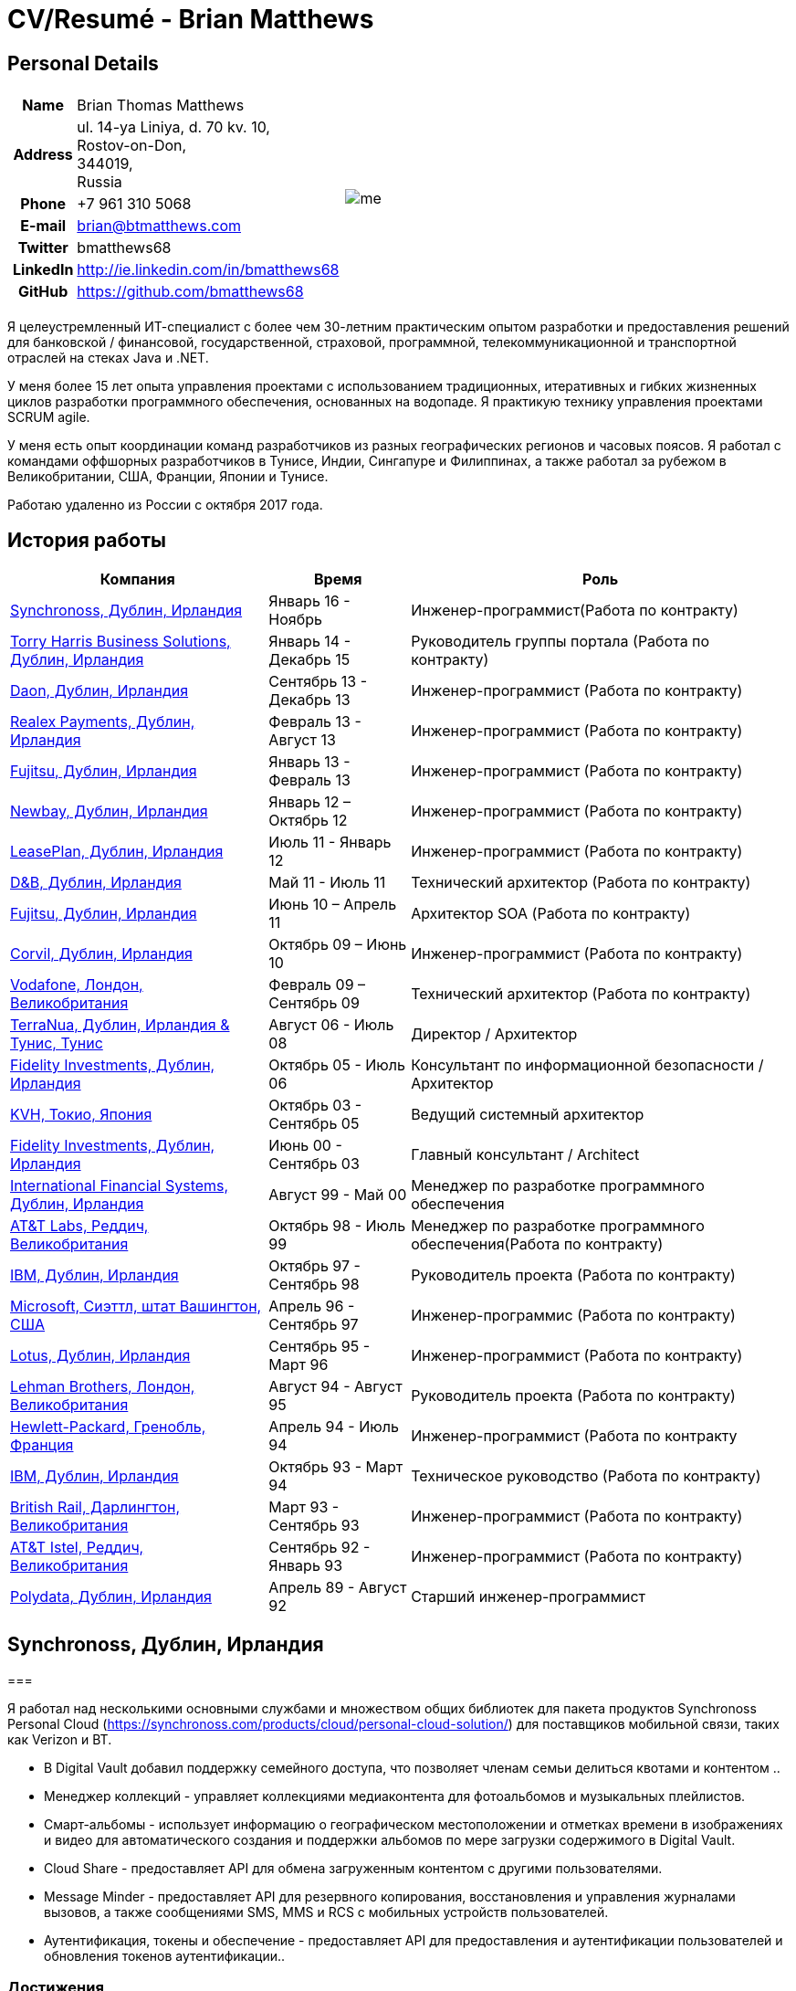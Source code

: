 = CV/Resumé - Brian Matthews
:csetpp: CSet++

== Personal Details

[cols="2a,1a",frame=none,grid=none]
|===
|
[cols="1h,3",frame=none,grid=none]
!===
! Name
! Brian Thomas Matthews
! Address
! ul. 14-ya Liniya, d. 70 kv. 10, +
Rostov-on-Don, +
344019, +
Russia
! Phone    ! +7 961 310 5068
! E-mail   ! brian@btmatthews.com
! Twitter  ! bmatthews68
! LinkedIn ! http://ie.linkedin.com/in/bmatthews68
! GitHub   ! https://github.com/bmatthews68
!===
|
image:images/me.jpg[]
|===

Я целеустремленный ИТ-специалист с более чем 30-летним практическим опытом разработки и предоставления решений для банковской / финансовой, государственной, страховой, программной, телекоммуникационной и транспортной отраслей на стеках Java и .NET.

У меня более 15 лет опыта управления проектами с использованием традиционных, итеративных и гибких жизненных циклов разработки программного обеспечения, основанных на водопаде. Я практикую технику управления проектами SCRUM agile.

У меня есть опыт координации команд разработчиков из разных географических регионов и часовых поясов. Я работал с командами оффшорных разработчиков в Тунисе, Индии, Сингапуре и Филиппинах, а также работал за рубежом в Великобритании, США, Франции, Японии и Тунисе.

Работаю удаленно из России с октября 2017 года.

== История работы

[frame=none,grid=none,options="autowidth"]
|===
h| Компания          h| Время          h| Роль
| <<Synchronoss>> | Январь 16 - Ноябрь     |  Инженер-программист(Работа по контракту)
| <<THBS>>        | Январь 14 -  Декабрь 15  | Руководитель группы портала (Работа по контракту)
| <<Daon>>        | Сентябрь 13 - Декабрь 13  |  Инженер-программист (Работа по контракту)
| <<Realex>>      | Февраль 13 - Август 13  |  Инженер-программист (Работа по контракту)
| <<Fujitsu2>>    | Январь 13 - Февраль 13  |  Инженер-программист (Работа по контракту)
| <<Newbay>>      | Январь 12 – Октябрь 12  |  Инженер-программист (Работа по контракту)
| <<LeasePlan>>   | Июль 11 - Январь 12  |  Инженер-программист (Работа по контракту)
| <<DnB>>         | Май 11 - Июль 11  | Технический архитектор  (Работа по контракту)
| <<Fujitsu1>>    | Июнь 10 – Апрель 11  | Архитектор SOA (Работа по контракту)
| <<Corvil>>      | Октябрь 09 – Июнь 10  |  Инженер-программист (Работа по контракту)
| <<Vodafone>>    | Февраль 09 – Сентябрь 09  | Технический архитектор (Работа по контракту)
| <<TerraNua>>    | Август 06 - Июль 08  | Директор / Архитектор
| <<Fidelity2>>   | Октябрь 05 - Июль 06  | Консультант по информационной безопасности / Архитектор
| <<KVH>>         | Октябрь 03 - Сентябрь 05  | Ведущий системный архитектор
| <<Fidelity1>>   | Июнь 00 - Сентябрь 03  | Главный консультант / Architect
| <<IFS>>         | Август 99 - Май 00  | Менеджер по разработке программного обеспечения
| <<ATT2>>        | Октябрь 98 - Июль 99  | Менеджер по разработке программного обеспечения(Работа по контракту)
| <<IBM2>>        | Октябрь 97 - Сентябрь 98  | Руководитель проекта (Работа по контракту)
| <<Microsoft>>   | Апрель 96 - Сентябрь 97  |  Инженер-программис (Работа по контракту)
| <<Lotus>>       | Сентябрь 95 - Март 96  |  Инженер-программист (Работа по контракту)
| <<Lehman>>      | Август 94 - Август 95  | Руководитель проекта (Работа по контракту)
| <<HP>>          | Апрель 94 - Июль 94  |  Инженер-программист (Работа по контракту
| <<IBM1>>        | Октябрь 93 - Март 94  | Техническое руководство (Работа по контракту)
| <<BR>>          | Март 93 - Сентябрь 93  |  Инженер-программист (Работа по контракту)
| <<ATT1>>        | Сентябрь 92 - Январь 93  | Инженер-программист (Работа по контракту)
| <<Polydata>>    | Апрель 89 - Август 92  | Старший инженер-программист
|===

[[Synchronoss]]
== Synchronoss, Дублин, Ирландия

=== 

Я работал над несколькими основными службами и множеством общих библиотек для пакета продуктов Synchronoss Personal Cloud (https://synchronoss.com/products/cloud/personal-cloud-solution/) для поставщиков мобильной связи, таких как Verizon и BT.

* В Digital Vault добавил поддержку семейного доступа, что позволяет членам семьи делиться квотами и контентом ..

* Менеджер коллекций - управляет коллекциями медиаконтента для фотоальбомов и музыкальных плейлистов.

* Смарт-альбомы - использует информацию о географическом местоположении и отметках времени в изображениях и видео для автоматического создания и поддержки альбомов по мере загрузки содержимого в Digital Vault.

* Cloud Share - предоставляет API для обмена загруженным контентом с другими пользователями.

* Message Minder - предоставляет API для резервного копирования, восстановления и управления журналами вызовов, а также сообщениями SMS, MMS и RCS с мобильных устройств пользователей.

* Аутентификация, токены и обеспечение - предоставляет API для предоставления и аутентификации пользователей и обновления токенов аутентификации..

=== Достижения

* Переработана конвейерная линия обработки компонента Smart Album, чтобы увеличить производительность и избежать необходимости в дорогостоящих операциях отката.

* Компоненты Message Minder и ATP были перенесены в Spring Boot, а реализация JAX-RS обновлены до Jersey 2

* Реализована поддержка сообщений RCS в Message Minder.

* Перепроектировал механизм сохранения в Message Minder для устранения недостатков дизайна в исходном продукте, который приводит к повреждению данных в кластерах баз данных Cassandra.

* Добавлена поддержка семейного обмена в Digital Vault, что позволяет членам семьи делиться квотами и контентом.

* Введена концепция ведомости материалов для обеспечения единообразия в использовании сторонних библиотек во всех основных сервисах и общих библиотеках.

* Разработал и разработал компонент Collection Manager для управления фотоальбомами и музыкальными плейлистами.

[%autowidth,frame=none,grid=none]
|===
h| Языки программирования: | Java, Groovy
h| Фреймворки:            | Spring, Spring Boot, Spring Cloud, Spring Security, JAX-RS (Jersey)
h| Целевые среды:   | Docker, Kubernetes, Cassandra, MariaDB/MySQL, Oracle, Eureka, Memcached, Kafka, RabbitMQ, SwiftMQ, MacOS, Linux
h| Инструменты разработки:     | Git, Maven, Gradle, JIRA, Bamboo, Confluence, Stash, AsciiDoctor, Docbook, Cucumber, Sonar
|===

[[THBS]]
== Torry Harris Business Solutions, Дублин, Ирландия

=== Ведущий портал (Контракт) | Январь 2014 - декабрь 2015

Я работал на месте с eir (http://www.eir.ie), руководя разработкой, развертыванием и интеграцией портальных проектов для бизнес-клиентов (https://advantagemanager.eir.ie).

=== Достижения

* Руководил развертыванием и интеграцией портала самообслуживания Loki Portals (http://www.leonidsystems.com/products/lokiportals) для услуг VoIP-проектов Транкинг SIP, расширение для мобильных устройств и размещенный офис в eir (http: / /www.eir.ie).

* Интеграция порталов Loki с платформой единого входа OpenAM с использованием SAML 2.0.

* Координируется между владельцами проекта, поставщиками и группами безопасности, сети и серверов.

* Выявлено и обеспечено решение проблем безопасности и производительности в продуктах, поставляемых поставщиком.

* Координирует работу с командой разработчиков, ответственных за настройку внешнего вида Loki Portals в соответствии с брендом eir.

* Создана проектная документация верхнего и нижнего уровня для всего решения.

* Часть группы RFP, которая оценивала и выбирала инструменты конвергентной биллинговой аналитики и презентации для корпоративных клиентов. Выбранный продукт - Оптимизатор от Soft-ex. Впоследствии я отвечал за интеграцию Optimiser в бизнес-порталы eir.

* Развернута платформа единого входа (OpenAM) для порталов eir Business Online и интегрирована с решениями самообслуживания VoIP и аналитики счетов.

* Создано веб-приложение для использования клиентами и персоналом eir для управления доступом к функциям портала eir Business Online от имени пользователей.

* Созданы веб-службы RESTful и SOAP для поддержки предоставления пользователей внутренними системами обработки заказов и платформами внешних поставщиков.

[%autowidth,frame=none,grid=none]
|===
h| Языки программирования: | Java, JavaScript, Ruby, PHP
h| Фреймворки:            | Spring, Spring Security, Spring Security SAML, Spring Web Services, Thymeleaf, Smarty Templates, jQuery, AngularJS, Bootstrap, SimpleSAMLphp
h| Целевые среды:   | Redhat Linux, Windows Server, Tomcat, SQL Server, MySQL, OpenAM, OpenDJ, Memcached, Postfix
h| Инструменты разработки:     | IntelliJ, Git, Maven, Grunt, Jenkins, Chef, Vagrant, Docbook
|===

[[Daon]]
== Daon,  Дублин, Ирландия

=== Инженер-программист (Контракт) | Сентябрь - декабрь 2013 г.

Я работал независимо, разрабатывая функции для набора продуктов IdentityX (http://www.identityx.com), который использует
биометрическая и многофакторная аутентификация для защиты банковских транзакций на мобильных устройствах.

=== Достижения

* Перенесена основная часть кода IdentityX из устаревшей системы сборки на основе Ant в систему на основе Maven.

* Реализована поддержка аутентификации на основе RSA SecurID для IdentityX.

* Представлен тестовый фреймворк Jasmine для модульного тестирования серверных скриптов JavaScript.
  который склеил воедино многие модули серверного компонента IdentityX.
  \
[%autowidth,frame=none,grid=none]
|===
h| Языки программирования: | Java, JavaScript
h| Фреймворки:            | Spring, Jasmine
h| Целевые среды:    | Redhat Linux, Windows Server, Tomcat, Oracle, SQL Server, MySQL
h| Инструменты разработки:     | Eclipse, Subversion, Maven, Ant, Jenkins
|===

[[Realex]]
== Realex Payments, Дублин, Ирландия

=== Инженер-программист (Контракт) | Февраль - август 2013 г.

Я был членом группы Agile, которая разрабатывала и поддерживала такие инструменты, как модуль управления мошенничеством Real Control 2 и Hosted Payments Page.

* Real Control 2 - это инструмент, который продавцы используют для настройки проверок безопасности для транзакций с кредитными картами.

* Страница размещенных платежей - это безопасное решение для оплаты покупок, которые не хотят размещать собственное решение.

=== Достижения

* Завершил модуль управления мошенничеством RealControl 2.

* Разработал и внедрил решение white-label для страницы размещенных платежей с использованием Apache Jackrabbit и Thymeleaf.

* Разработана и реализована интеграция с альтернативными способами оплаты (например, PayPal) и котировка обменного курса с использованием Spring Integration.

[%autowidth,frame=none,grid=none]
|===
h| Языки программирования: | Java, JavaScript
h| Фреймворки:            | Spring, Spring Security, Spring Integration, Thymeleaf, Apache Jackrabbit, myBatis,
h| Целевые среды:   | Redhat Linux, SpringSource tcServer, SQL Server, Memcached
h| Инструменты разработки:     | Eclipse, Maven
|===

[[Fujitsu2]]
== Fujitsu,  Дублин, Ирландия

=== Инженер-программист (Контракт) | Январь - февраль 2013 г.

Реализованы функции управления документами приложения лицензирования оператора автомобильного транспорта с использованием OpenCMIS и Alfresco.

[[Newbay]]
== Newbay, Дублин, Ирландия

=== Инженер-программист (Контракт) | Январь - октябрь 2012 г.

Я был членом группы Agile, которая разрабатывала и поддерживала продукт SyncDrive Newbay. SyncDrive - это приложение с белой этикеткой, предлагаемое операторам мобильных телефонов, позволяющее пользователям синхронизировать контент между своими ПК, мобильными устройствами и облачным хранилищем.

=== Достижения

* Устранены высокоприоритетные дефекты для завершения первой версии SyncDrive для Mac OS X и своевременной доставки оператору.

* Значительно переработана база кода для разделения проблем представления, бизнес-логики и данных. Это было сделано в первую очередь для устранения неотъемлемых состояний гонки в процессе синхронизации. У меня была вторичная цель - дать возможность писать модульные тесты.

[%autowidth,frame=none,grid=none]
|===
h| Языки программирования: | Objective-C
h| Фреймворки:            | CoreData, Cocoa, OSXFUSE, OCMock, Growl
h| Целевые среды:   | MacOS X 10.6+
h| Инструменты  разработки:     | XCode 4, Perforce, JIRA, Confluence, Bamboo, Nexus, Maven
|===

[[LeasePlan]]
== LeasePlan,  Дублин, Ирландия

=== Инженер-программист (Контракт) | Июль 2011 - январь 2012

Я был членом группы Agile, которая модернизировала веб-приложение LeasePlan Internet Quotation, чтобы улучшить взаимодействие с пользователем и решить проблемы безопасности, поднятые внешними аудиторами.

=== Достижения

* Добавлены интеграционные тесты Selenium в автоматизированную сборку Maven.

* Представлены JIRA и GreenHopper для отслеживания ошибок и управления задачами.

* База кода перенесена со Spring 2 на Spring 3.

* Реализована поддержка динамического внешнего вида с использованием Apache Jackrabbit в качестве репозитория контента, чтобы отдельные бизнес-подразделения и брокеры имели отличный внешний вид.

* Устранены проблемы с производительностью при проксировании удаленного контента (изображений автомобилей), предоставленного сторонними системами, путем введения кэширования и масштабирования изображений.

[%autowidth,frame=none,grid=none]
|===
h| Языки программирования: | Java, Javascript
h| Фрейворки:            | Spring, Spring Security, Struts 2, SQLMaps, Apache Jackrabbit,
h| Целевые среды:   | iSeries, WebShphere, WebSphereMQ,
h| Инструменты разработки:     | Maven, Subversion, JIRA, Greenhopper, Artifactory, Selenium, Eclipse
|===

[[DnB]]
== D&B,  Дублин, Ирландия

=== Технический архитектор (Контракт) | Май 2011 г. - июль 2011 г.

D&B взяла меня на роль архитектора пользовательского интерфейса и компонентов обработчика ввода их новой инфраструктуры Data Supply Chain. Инфраструктура цепочки поставок данных отвечает за обработку всех входящих данных, используемых D&B для сбора бизнес-аналитики, получения информации о связях и расчета кредитных баллов. Когда я ушел, проект не продвинулся дальше этапа сбора требований.

[[Fujitsu1]]
== Fujitsu, Дублин, Ирландия

=== SOA прогграмист (Контракт) | Июнь 2010 – Апрель 2011

В Fujitsu я разработал и внедрил решения для Министерства транспорта Ирландии и Службы судов Ирландии.
используя принципы сервис-ориентированной архитектуры.

=== Достижения

* Разработал интеграцию для Департамента транспорта с его аналогами в других юрисдикциях ЕС для обмена информацией о водителях, транспортных средствах и владельцах с использованием Oracle SOA Suite 10g.

* Реализованы веб-службы с использованием Oracle SOA Suite 10g, чтобы позволить Управлению безопасности дорожного движения и регулятору такси получить доступ к базе данных водителей и транспортных средств, поддерживаемой Министерством транспорта.

* Реализована веб-служба и интерфейс, позволяющие владельцам транспортных средств восстанавливать PIN-код, необходимый для оплаты налога на автомобили в Интернете.

* Предложил набор инструментов для разработки и стек технологий с открытым исходным кодом для Службы судов Ирландии.

* Разработал и руководил реализацией концепции Службы судов Ирландии, позволяющей истцам добиваться судебных решений в отношении ликвидированных сумм в Интернете с использованием JBoss, Spring, Spring Web Services, Hibernate и JBoss ESB.

* Обновлена интеграция торговых систем Murex и расчетных систем SWIFT в KBC Bank.

[%autowidth,frame=none,grid=none]
|===
h| Языки прогграмированрия: | Java, Shell Scripting, BPEL, Javascript
h| Фреймворки:            | Spring, Spring Security, Spring Webflow, Spring Web Services, Hibernate, EHCache, jBPM, Drools
h| Целевые среды:   | Solaris, WebSphere MQ, OC4J, JBoss, Oracle SOA Suite, JBossESB, Apache, OpenLDAP, Active Directory, MySQL, Ingres, Oracle
h| Инструменты разработки:     | Maven, ANT, Fisheye, Bamboo, Crucible, Proximity, Grinder, JMeter, Benerator, Eclipse
|===

[[Corvil]]
=== Corvil,  Дублин, Ирландия

=== Инженер-программист (Контракт) | Октябрь 2009 - Июнь 2010

Я разработал декодеры для Corvil (http://www.corvil.com) для обработки рыночных данных, торговых и промежуточных протоколов.
для обнаружения пропусков и корреляции сообщений в своих инструментах анализа задержки.

=== Достижения

* Реализован универсальный управляемый шаблонами декодер, который превысил целевые показатели производительности.

* Реализованы декодеры для обработки протоколов бирж Deutsche Börse, London, NASDAQ, NYSE, Tokyo и Osaka.

* Реализован декодер для Tibco Rendezvous путем обратного проектирования образцов трафика.

[%autowidth,frame=none,grid=none]

|===
h| Языки прогграмированрия: | {cpp}, PERL, Python
h| Фреймворки:            | Boost, STL, Expat, Xerces,
h| Целевые среды:   | BSD Linux
h| Инструменты разработки:     | g++, Subversion, JIRA, Fisheye, Bamboo, Crucible, Valgrind
|===

[[Vodafone]]
== Vodafone, Лондон, Великобритания

=== Технический Архитектор (Контракт), Февраль 09 – Сентябрь 09

Я был техническим архитектором My Web (http://myweb.vodafone.com), нового мобильного портала Vodafone, который превратился в Vodafone 360. Первоначально он был запущен для Египта, Германии, Греции, Ирландии, Италии, Нидерландов, Португалии, Испании. , Южная Африка, Турция и Великобритания в 2009 году.

=== Достижения  

* Переработана архитектура программного обеспечения, чтобы обеспечить соответствие системы нефункциональным требованиям к производительности и стабильности для поддержки начальной активной пользовательской базы 7,5 млн с пиковой нагрузкой 1600 просмотров страниц в секунду.

* Перенесена сборка и улучшена автоматизация с ANT на Maven 2.

[%autowidth,frame=none,grid=none]
|===
h| Языки програмированрия: | Java, PHP, Javascript
h| Целевые среды:    | JBoss AS, Apache Felix, Apache HTTPD Server, Oracle 10g, Solaris
h| Фреймворки:            | Spring, Spring LDAP, Struts, Hibernate, EHCache, JGroups, Apache Commons, OSGi, Ext/JS
h| Инструменты разработки:     | Maven, Hudson, Archiva, Eclipse, Subversion, Grinder, JProbe, Mercury Quality Centre
|===

[[TerraNua]]
== TerraNua, Дублин, Ирландия & Тунис, Тунис

=== Директор / Архитектор | Август 2006 – Июль 2008

В основном я отвечал за разработку архитектуры и контроль за реализацией MyComplianceOffice (http://www.mycomplianceoffice.com/). MyComplianceOffice - это хостинговое / многопользовательское решение «Программное обеспечение как услуга» (SaaS), которое позволяет зарегистрированным в США инвестиционным консультантам и хедж-фондам управлять своими бизнес-процессами, связанными с соблюдением нормативных требований. MyComplianceOffice был построен с использованием сервера портала, технологий рабочего процесса и управления документами.

=== Achievements

* Разработал физическую и программную архитектуру для MyComplianceOffice.

* Нанял и возглавил команду разработчиков для выпуска 1.0.

* Возглавлял команду архитекторов.

* Установлены инженерные практики.

* Введен SCRUM для управления этапом разработки проекта

* Нанял и руководил командой оффшорных разработчиков в Тунисе.

* Введена Wiki для управления документацией для разработчиков.

* Введена непрерывная интеграция (с использованием Continuum).

[%autowidth,frame=none,grid=none]
|===
h| Языки програмированрия: | Java, Javascript
h|  Фреймворки:           | Spring, Acegi, Spring Web Services, Apache Axis, Spring LDAP, Hibernate, Compass, Lucene, Quartz, Drools, JUG, CGLIB, EhCache, Shark, Jetspeed 2
h| Целевые среды:   | IBM WebSphere, Netscape iPlanet, SunONE Directory Server, Documentum, Oracle 10g, Solaris
h| Инструменты разработки:     | Maven, Continuum, Archiva, Eclipse, Clearcase, Apache HTTP Server, Apache Tomcat, Oracle XE, Windows, Sharepoint, JIRA, LoadRunner, QuickTest Pro, MediaWiki
|===

[[Fidelity2]]
== Fidelity Investments, Дублин, Ирландия

=== Консультант по информационной безопасности / Архитектор | Октябрь 2005 г. - июль 2006 г.

Я был архитектором, поддерживающим группы, ответственные за разработку и поддержку корпоративной системы автоматического предоставления доступа, управления рисками и отчетности Fidelity Investments. Основными компонентами были приложение для внутренней сети для создания и обработки запросов доступа и механизм рабочего процесса, который интегрировал различные сторонние решения и автоматизирует процессы предоставления. Приложение для внутренней сети было разработано с использованием ASP.NET, а механизм рабочего процесса был реализован с использованием C # и механизма правил NxBRE.

=== Достижения

* Введена разработка через тестирование (TDD) для группы автоматического обеспечения.

* Разработал и внедрил новый механизм автоматизации для обработки запросов доступа пользователей.\

[%autowidth,frame=none,grid=none]
|===
h| Языки програмированрия: | C#
h| Фреймворки:            | .NET, ASP.NET, NxBRE
h| Целевые среды:   | IIS, Active Directory, Oracle 9i, Sun Identity Manager, BMC Enterprise Security Station, Windows 2003 Server, Solaris
h| Инструменты разработки:     | Visual Studio, Clearcase, ClearQuest
|===

[[KVH]]
== KVH, Токио, Япония

=== Ведущий системный архитектор | Октябрь 2003 – Сентябрь 2005

Меня направили в частную телекоммуникационную компанию KVH, принадлежащую Fidelity Investments. В КВХ я подчинялся
ИТ-директор, но также тесно сотрудничал с техническим и финансовым директорами, разрабатывая интеграцию и поддерживая внедрение
систем поддержки бизнеса и операционной деятельности. Большинство приложений на KVH были развернуты на Windows.
платформы на базе.   

=== Achievements

* Создал и поддерживал план и дорожную карту для общей архитектуры платформы OSS / BSS.

* Проводил оценку продуктов и вел переговоры с поставщиками.

* Разработал и поддержал разработку eKVH (http://ekvh.co.jp/) - разработан портал B2C.
  с использованием BEA WebLogic Portal командой из Индии.

* Спроектировал и разработал портал Business to Employee (B2E), реализованный в Struts. 

[%autowidth,frame=none,grid=none]
|===
h| Языки програмированрия: | Java
h| Фреймворки:            | Struts, Apache FOP, Hibernate, Velocity
h| Целевые среды:  | BEA WebLogic Portal, Tomcat, webMethods, Siebel, Oracle eBusiness Suite, Portal Infranet, Micromuse Netcool, Infovista
h| Инструменты разработки:   | Eclipse, CVS, LoadRunner, QuickTest Pro
|===

[[Fidelity1]]
== Fidelity Investments, Дублин, Ирландия

=== Главный консультант / архитектор | Июнь 2000 - Сентябрь 2003

Я сыграл ведущую роль в трех основных разработках продукта: 

*lanViewer (http://www.planviewer.co.uk/) предоставляется Fidelity International Limited (FIL), чтобы позволить участникам, спонсорам и администраторам пенсионных схем с установленными взносами просматривать балансы, просматривать историю транзакций, отключаться от существующих инвестиций или изменить свой будущий состав взносов. PlanViewer - это приложение J2EE, разработанное с использованием Struts.

* ActiveTrader Pro (http://personal.fidelity.com/accounts/activetrader) - это настольное торговое приложение, предоставляемое Fidelity eBusiness для состоятельных и активных сегментов рынка трейдеров для доступа к их брокерским счетам, размещения сделок, получения потоковых котировок и просматривать новости рынка. ActiveTrader Pro был настольным приложением Windows, разработанным в {cpp} с использованием компонентов ActiveX.

* Fidelity Online Xpress + (FOX +) было оригинальным настольным торговым приложением Fidelity Investments, доступным для всех клиентских сегментов. FOX + позволял клиентам получать доступ к своим счетам, совершать сделки, получать статические котировки и просматривать новости рынка. FOX + было настольным приложением Windows, разработанным в {cpp}.

=== Достижения

* Я был членом группы аудита разработки (DAT), которая проверяла проекты, чтобы убедиться, что они придерживаются лучших практик с точки зрения управления проектами на этапах инициации проекта, сбора требований и разработки решения.

* Я был одним из основателей Совета по техническому обзору (TRB), который изучал предлагаемые архитектуры и подробные проекты проектов, чтобы убедиться, что эти проекты технически осуществимы и соответствуют лучшим практикам.

* PlanViewer перенесен из проприетарного фреймворка модель-представление-контроллер в Struts 1.1.

* Руководил командой проекта в Дублине, которая реализовала многие ключевые компоненты ActiveTrader Pro.

* Разработан и реализован фреймворк для пользовательского интерфейса ActiveTrader Pro.

* Получил 4,5 из 5 оценок удовлетворенности клиентов от участников проекта Active Trader Pro.

* Оптимизировано управление конфигурацией и методы подготовки релизов для FOX +.

* Значительно уменьшен размер загружаемого установщика продукта для FOX + с 12 МБ до 3 МБ.

* Успешно доставлены ежеквартальные выпуски FOX +.

* Получил 5 из 5 оценок удовлетворенности клиентов по проекту FOX +

[%autowidth,frame=none,grid=none]
|===
h| Programming Languages: | Java, {cpp}, Javascript
h| Frameworks:            | Struts, STL, MFC, RougeWave Libraries, COM/ATL, ADO
h| Target Environments:   | IBM WebSphere, Sybase, Solaris, Windows 95/NT/ME/2000
h| Development Tools:     | Eclipse, Visual {cpp}, Clearcase, LoadRunner, WinRunner, ClearQuest, Test Director
|===

[[IFS]]
== International Financial Systems, Дублин, Ирландия

=== Менеджер по разработке программного обеспечения | Август 1999 - Май 2000

Я присоединился к IFS в качестве старшего архитектора программного обеспечения, чтобы спроектировать архитектуру новой системы маржинальной торговли, которая заменит существующий продукт компании для толстых клиентов под названием MarginMan. MarginMan был разработан как настольное приложение Windows с использованием {cpp}.

=== Достижения

* Разработал архитектуру для многоуровневой системы маржинальной торговли на основе CORBA.

* Взял на себя роль менеджера по разработке программного обеспечения, отвечая за команды, базирующиеся в Дублине, Сингапуре и Маниле.

[%autowidth,frame=none,grid=none]
|===
h| Programming Languages: | {cpp}
h| Frameworks:            | Orbix, MFC
h| Target Environments:   | Windows NT
h| Development Tools:     | Visual {cpp}, Visual SourceSafe
|===

[[ATT2]]
== AT&T Labs, Реддич, Великобритания

=== Технический руководитель (Контракт) | Октябрь 1998 - Июль 1999

Я реализовал облегченный брокер запросов для Windows, который обеспечил межпроцессное взаимодействие между процессами на персональном компьютере и удаленными процессами, запущенными на серверах Unix. Брокер объектных запросов был основан на усовершенствованной сети сетевых систем (ANSA).

=== Достижения

* Портировал существующие компоненты из Orbix в VisiBroker.

* Оказал помощь команде, которая перенесла существующие компоненты с Windows на Solaris.

* Перенесли решение команды по контролю версий с PVCS на Clearcase. 

[%autowidth,frame=none,grid=none]
|===
h| Языки программирования: | Java, {cpp}
h| Фреймворки:            | Orbix, VisiBroker
h| Целевые среды:    | MQSeries, Oracle, Solaris
h| Инструменты разработки:     | Visual {cpp}, Sun {cpp}, Clearcase, PVCS
|===

[[IBM2]]
== IBM,   Дублин,   Ирландия

=== Руководитель проекта (Контракт), Октябрь 1997 - Октябрь 1998

Я работал с Центром разработки страховых решений, разрабатывая приложение для управления взаимоотношениями с клиентами для страховых компаний под названием Client Information & Integration System (CIIS).

=== Достижения

* Возглавлял команду, которая разработала общую архитектуру CIIS.

* Возглавлял команду, разрабатывающую компоненты среднего звена.

[%autowidth,frame=none,grid=none]
|===
h| Языки программирования: | Java, {cpp}
h| Фреймворки:            | Swing, Orbix, OrbixWeb
h| Целевые среды:    | DB2, Solaris
h| Инструменты разработки:     | Visual {cpp}, Visual SourceSafe, make
|===

[[Microsoft]]
== Microsoft, Сиэттл, штат Вашингтон, США

=== Разработчик программного обеспечения (Подрядчик) | Апрель 1996 г. - сентябрь 1997 г.

Я работал в команде инструментов инфраструктуры и автоматизации. Я отвечал за разработку агентов, которые устанавливались на файловые серверы, базы данных, электронную почту, веб-серверы и прокси-серверы для сбора показателей использования. Эти показатели использовались для прогнозирования будущих потребностей в дисковом и серверном пространстве. Агенты были установлены на более чем 3000 серверов по всему миру.

[%autowidth,frame=none,grid=none]
|===
h| Языки программирования: | {cpp}
h| Фреймворки:            | MFC
h| Целевые среды:   | SQL Server, Windows NT
h| Инструменты разработки :     | Visual {cpp}, Visual SourceSafe
|===

[[Lotus]]
== Lotus, Дублин, Ирландия

=== Инженер-программист (Контракт) | Сентябрь 1995 г. - март 1996 г.

Я работал в группе Global QA, которая разработала инструменты тестирования, автоматизации и локализации, используемые для тестирования и локализации Lotus.
офисный пакет под названием Lotus SmartSuite.

=== Достижения

* Разработаны плагины для настройки пользовательских элементов управления Lotus.

* Единая кодовая база, устраняющая необходимость в отдельных сборках для каждой разновидности Windows.

[%autowidth,frame=none,grid=none]
|===
h| Языки программирования: | {cpp}
h| Фрейворки:  |
h| Целевые среды:   | Windows 3.x/95/NT
h| Инструменты разработки:     | Visual {cpp}, PVCS, Lotus Notes
|===

[[Lehman]]
== Lehman Brothers, Лондон, Великобритания

=== Руководитель проекта (Контракт), Август 1994 – Август 1995

Я разработал и поддерживал приложения для поддержки отделов закупок, доставки товаров и бухгалтерского учета Lehman Brothers в Лондоне.

=== Достижения

* Набрал и возглавил команду разработчиков.

* Портированы существующие приложения из OS / 2 в Windows 3.x.

* Проведено техническое обслуживание и внесены улучшения в соответствии с изменяющейся деловой практикой.

[%autowidth,frame=none,grid=none]
|===
h| Языки программироввания: | {cpp}
h| Фреймворки:            | Object Windows Library
h| Целевые среды:   | Lotus Notes, Sybase, Windows 3.x, OS/2
h| Инструменты разработки:     | Borland {cpp}, {csetpp}, PVCS
|===

[[HP]]
== Hewlett-Packard, Гренобль, Франция

=== Инженер-программист (Контракт) | Апрель 1994 - Июль 1994

Я был частью небольшой команды, которая портировала продукт под названием Omnishare для работы на стандартном IBM-совместимом ПК. Omnishare был инструментом конференц-связи, который позволял пользователям обмениваться документами и комментировать их, используя одну и ту же телефонную линию для передачи голоса и данных. Первоначально он был разработан для работы на нестандартном оборудовании.

[%autowidth,frame=none,grid=none]
|===
h| Языки программирования: | {cpp}
h| Фреймворки:            |  MFC
h| Целевые среды:   | Windows 3.x
h| Инструменты разриаботки:     | Visual {cpp}, Visual SourceSafe
|===

[[IBM1]]
== IBM, Дублин, Ирландия

=== Технический руководитель (Подрядчик) | Октябрь 1993 – Март 1994

Я консультировал команду, разрабатывающую инструмент хранения данных под названием DataRefresher. Когда я присоединился к команде, DataRefresher не соответствовал критериям приемлемости, установленным командой QA, из-за значительных утечек памяти, условий гонки и проблем межпроцессного взаимодействия.

=== Достижения

* Я определил источники всех основных дефектов, которые мешали команде QA принять сборку.

* Вновь введены процессы подготовки релизов, от которых отказалась команда разработчиков.

[%autowidth,frame=none,grid=none]
|===
h| Языки программирования: | {cpp}
h| Фреймворки:            |
h| Целевые среды:   | OS/2, DB2, Communications Manager
h| Инструменты разработки:     | {csetpp}
|===

[[BR]]
=== British Rail, Дарлингтон, Великобритания

===  Инженер по программному обеспечению (Контракт) | Март - сентябрь 1993 г.

Я был частью команды, которая разработала клиент-серверное приложение под названием Advanced Transmanche Operations Management System (ATOMS). ATOMS - это система бронирования пассажиров и управления подвижным составом, разработанная для British Rail, SNCF France и SNCF Belgium для обслуживания рейсов, проходящих через Евротуннель.

=== Достижения

* Разработан и реализован фреймворк для пользовательского интерфейса ATOMS.
[%autowidth,frame=none,grid=none]
|===
h| Языки программирования: | {cpp}
h| Фреймворки:            |  MFC
h| Целевые среды:   | Windows 3.x, Oracle
h| Инструменты разработки:     | Visual {cpp}, PVCS
|===

[[ATT1]]
== AT&T Istel, Реддич, Великобритания

=== Инжинер-программист (Контракт) | Сентябрь 1992 – Январь 1993

Я реализовал облегченный брокер запросов для Windows, который обеспечил межпроцессное взаимодействие между процессами на персональном компьютере и удаленными процессами, запущенными на серверах Unix. Брокер объектных запросов был основан на усовершенствованной сети сетевых систем (ANSA).

=== Достижения

* Разработал межпроцессное взаимодействие для совместных приложений Windows с использованием динамического обмена данными (DDE).

* Разработана клиентская связь между приложениями Windows и серверными процессами через последовательный порт.
  связь.

[%autowidth,frame=none,grid=none]
|===
h| Языки программирования: | {cpp}
h| Фреймворки:       |
h| Целевые среды:   | Windows 3.x, Unix
h| Инструменты разработки:     | Visual {cpp}, PVCS
|===

[[Polydata]]
== Polydata, Дублин, Ирландия

=== Старший инженер-программист | April 1989 - Aug 1992

Я проектировал и разрабатывал индивидуальные приложения для нефтехимических компаний, включая DOW Chemical, DuPont, ICI, Bayer и Elf Atochem. Эти приложения представляли собой электронные каталоги с возможностью поиска, описывающие свойства материалов пластмасс, производимых и продаваемых этими компаниями.
=== Achievements

* Консолидация и реорганизация существующего исходного кода, разработанного для разных клиентов, в единую кодовую базу.

* Автоматизирован процесс разработки релизов. 

[%autowidth,frame=none,grid=none]
|===
h| Языки программирования: | Pascal, C, {cpp}, Assembler
h| Фреймворки:            |
h| Целевые среды:   | MS-DOS
h| Инструменты разработки:     | Turbo Pascal, Turbo {cpp}, RCS
|===

== Qualifications & Training

*B.Sc. in Computer Applications* +
Dublin City University +
Graduated with honours in November 1990

== References

Available upon request.

